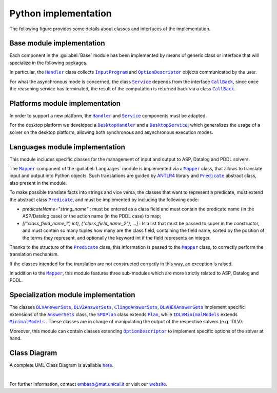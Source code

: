 =====================
Python implementation
=====================

The following figure provides some details about classes and interfaces of the implementation.

.. raw:: html

   <style>
   * {box-sizing: border-box;}

   .img-magnifier-container {
     position:relative;
   }

   .img-magnifier-glass {
     position: absolute;
     border: 3px solid #000;
     border-radius: 50%;
     cursor: none;
     /*Set the size of the magnifier glass:*/
     width: 220px;
     height: 220px;
   }
   </style>

   <script>
   function magnify(imgID, zoom) {
     var img, glass, w, h, bw;
     img = document.getElementById(imgID);
     /*create magnifier glass:*/
     glass = document.createElement("DIV");
     glass.setAttribute("class", "img-magnifier-glass");
     /*insert magnifier glass:*/
     img.parentElement.insertBefore(glass, img);
     /*set background properties for the magnifier glass:*/
     glass.style.backgroundImage = "url('" + img.src + "')";
     glass.style.backgroundRepeat = "no-repeat";
     glass.style.backgroundSize = (img.width * zoom) + "px " + (img.height * zoom) + "px";
     bw = 3;
     w = glass.offsetWidth / 2;
     h = glass.offsetHeight / 2;
     /*execute a function when someone moves the magnifier glass over the image:*/
     glass.addEventListener("mousemove", moveMagnifier);
     img.addEventListener("mousemove", moveMagnifier);
     /*and also for touch screens:*/
     glass.addEventListener("touchmove", moveMagnifier);
     img.addEventListener("touchmove", moveMagnifier);
     function moveMagnifier(e) {
       var pos, x, y;
       /*prevent any other actions that may occur when moving over the image*/
       e.preventDefault();
       /*get the cursor's x and y positions:*/
       pos = getCursorPos(e);
       x = pos.x;
       y = pos.y;
       /*prevent the magnifier glass from being positioned outside the image:*/
       if (x > img.width - (w / zoom)) {x = img.width - (w / zoom);}
       if (x < w / zoom) {x = w / zoom;}
       if (y > img.height - (h / zoom)) {y = img.height - (h / zoom);}
       if (y < h / zoom) {y = h / zoom;}
       /*set the position of the magnifier glass:*/
       glass.style.left = (x - w) + "px";
       glass.style.top = (y - h) + "px";
       /*display what the magnifier glass "sees":*/
       glass.style.backgroundPosition = "-" + ((x * zoom) - w + bw) + "px -" + ((y * zoom) - h + bw) + "px";
     }
     function getCursorPos(e) {
       var a, x = 0, y = 0;
       e = e || window.event;
       /*get the x and y positions of the image:*/
       a = img.getBoundingClientRect();
       /*calculate the cursor's x and y coordinates, relative to the image:*/
       x = e.pageX - a.left;
       y = e.pageY - a.top;
       /*consider any page scrolling:*/
       x = x - window.pageXOffset;
       y = y - window.pageYOffset;
       return {x : x, y : y};
     }
   }
   </script>

   <div class="img-magnifier-container">
     <img id="myimage" src="../_static/class_diagram_python.svg" width="1000" height="500">
   </div>

   <script>
   /* Initiate Magnify Function
   with the id of the image, and the strength of the magnifier glass:*/
   magnify("myimage", 2);
   </script>

Base module implementation
==========================

Each component in the :guilabel:`Base` module has been implemented by means of generic class or interface that will specialize in the following packages.

In particular, the |Handler|_ class collects |InputProgram|_ and |OptionDescriptor|_ objects communicated by the user.

For what the asynchronous mode is concerned, the class |Service|_ depends from the interface |Callback|_, since once the reasoning service has terminated, the result of the computation is returned back via a class |Callback|_.

Platforms module implementation
===============================

In order to support a new platform, the |Handler|_ and |Service|_ components must be adapted.

For the desktop platform we developed a |DesktopHandler|_ and a |DesktopService|_, which generalizes the usage of a solver on the desktop platform, allowing both synchronous and asynchronous execution modes.

Languages module implementation
===============================

This module includes specific classes for the management of input and output to ASP, Datalog and PDDL solvers.

The |Mapper|_ component of the :guilabel:`Languages` module is implemented via a |Mapper|_ class, that allows to translate input and output into Python objects.
Such translations are guided by `ANTLR4 <https://www.antlr.org/>`_ library and |Predicate|_ abstract class, also present in the module.

To make possible translate facts into strings and vice versa, the classes that want to represent a predicate, must extend the abstract class |Predicate|_, and must be implemented by including the following code:

* *predicateName="string_name"* : must be entered as a class field and must contain the predicate name (in the ASP/Datalog case) or the action name (in the PDDL case) to map;
* *[("class_field_name_1", int), ("class_field_name_2"), ...]* : Is a list that must be passed to super in the constructor, and must contain so many tuples how many are the class field, containing the field name, sorted by the position of the terms they represent, and optionally the keyword int if the field represents an integer.

Thanks to the structure of the |Predicate|_ class, this information is passed to the |Mapper|_ class, to correctly perform the translation mechanism.

If the classes intended for the translation are not constructed correctly in this way, an exception is raised.

In addition to the |Mapper|_, this module features three sub-modules which are more strictly related to ASP, Datalog and PDDL.

Specialization module implementation
====================================

The classes |DLVAnswerSets|_, |DLV2AnswerSets|_, |ClingoAnswerSets|_, |DLVHEXAnswerSets|_ implement specific extensions of the |AnswerSets|_ class, the |SPDPlan|_ class extends |Plan|_, while |IDLVMinimalModels|_ extends |MinimalModels|_ . These classes are in charge of manipulating the output of the respective solvers (e.g. IDLV).

Moreover, this module can contain classes extending |OptionDescriptor|_ to implement specific options of the solver at hand.

Class Diagram
=============

A complete UML Class Diagram is available `here <../_static/complete_diagram_python.svg>`_.

|

For further information, contact `embasp@mat.unical.it <embasp@mat.unical.it>`_ or visit our `website <https://www.mat.unical.it/calimeri/projects/embasp/>`_.

.. |Handler| replace:: ``Handler``
.. |InputProgram| replace:: ``InputProgram``
.. |OptionDescriptor| replace:: ``OptionDescriptor``
.. |Service| replace:: ``Service``
.. |CallBack| replace:: ``CallBack``
.. |DesktopHandler| replace:: ``DesktopHandler``
.. |DesktopService| replace:: ``DesktopService``
.. |Mapper| replace:: ``Mapper``
.. |Predicate| replace:: ``Predicate``
.. |DLVAnswerSets| replace:: ``DLVAnswerSets``
.. |DLV2AnswerSets| replace:: ``DLV2AnswerSets``
.. |ClingoAnswerSets| replace:: ``ClingoAnswerSets``
.. |DLVHEXAnswerSets| replace:: ``DLVHEXAnswerSets``
.. |SPDPlan| replace:: ``SPDPlan``
.. |AnswerSets| replace:: ``AnswerSets``
.. |Plan| replace:: ``Plan``
.. |IDLVMinimalModels| replace:: ``IDLVMinimalModels``
.. |MinimalModels| replace:: ``MinimalModels``

.. _Handler: ../_static/doxygen/python/classbase_1_1handler_1_1Handler.html
.. _InputProgram: ../_static/doxygen/python/classbase_1_1input__program_1_1InputProgram.html
.. _OptionDescriptor: ../_static/doxygen/python/classbase_1_1option__descriptor_1_1OptionDescriptor.html
.. _Service: ../_static/doxygen/python/classbase_1_1service_1_1Service.html
.. _CallBack: ../_static/doxygen/python/classbase_1_1callback_1_1Callback.html
.. _DesktopHandler: ../_static/doxygen/python/classplatforms_1_1desktop_1_1desktop__handler_1_1DesktopHandler.html
.. _DesktopService: ../_static/doxygen/python/classplatforms_1_1desktop_1_1desktop__service_1_1DesktopService.html
.. _Mapper: ../_static/doxygen/python/classlanguages_1_1mapper_1_1Mapper.html
.. _Predicate: ../_static/doxygen/python/classlanguages_1_1predicate_1_1Predicate.html
.. _DLVAnswerSets: ../_static/doxygen/python/classspecializations_1_1dlv_1_1dlv__answer__sets_1_1DLVAnswerSets.html
.. _DLV2AnswerSets: ../_static/doxygen/python/classspecializations_1_1dlv2_1_1dlv2__answer__sets_1_1DLV2AnswerSets.html
.. _ClingoAnswerSets: ../_static/doxygen/python/classspecializations_1_1clingo_1_1clingo__answer__sets_1_1ClingoAnswerSets.html
.. _DLVHEXAnswerSets: ../_static/doxygen/python/classspecializations_1_1dlvhex_1_1dlvhex__answer__sets_1_1DLVHEXAnswerSets.html
.. _IDLVMinimalModels: ../_static/doxygen/python/classspecializations_1_1idlv_1_1idlv__minimal__models_1_1IDLVMinimalModels.html
.. _SPDPlan: ../_static/doxygen/python/classspecializations_1_1solver__planning__domains_1_1spd__plan_1_1SPDPlan.html
.. _AnswerSets: ../_static/doxygen/python/classlanguages_1_1asp_1_1answer__sets_1_1AnswerSets.html
.. _MinimalModels: ../_static/doxygen/python/classlanguages_1_1asp_1_1minimal__models_1_1MinimalModels.html
.. _Plan: ../_static/doxygen/python/classlanguages_1_1pddl_1_1plan_1_1Plan.html


